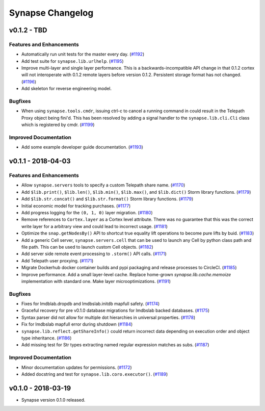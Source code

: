 *****************
Synapse Changelog
*****************


v0.1.2 - TBD
===================

Features and Enhancements
-------------------------

- Automatically run unit tests for the master every day. (`#1192 <https://github.com/vertexproject/synapse/pull/1192>`_)
- Add test suite for ``synapse.lib.urlhelp``. (`#1195 <https://github.com/vertexproject/synapse/pull/1195>`_)
- Improve multi-layer and single layer performance.   This is a backwards-incompatible API change in that 0.1.2 cortex
  will not interoperate with 0.1.2 remote layers before version 0.1.2.  Persistent storage format has not changed.
  (`#1196 <https://github.com/vertexproject/synapse/pull/1196>`_)
- Add skeleton for reverse engineering model.

Bugfixes
--------

- When using ``synapse.tools.cmdr``, issuing ctrl-c to cancel a running command in could result in the Telepath Proxy object being fini'd. This has been resolved by adding a signal handler to the ``synapse.lib.cli.Cli`` class which is registered by cmdr. (`#1199 <https://github.com/vertexproject/synapse/pull/1199>`_)

Improved Documentation
----------------------

- Add some example developer guide documentation. (`#1193 <https://github.com/vertexproject/synapse/pull/1193>`_)


v0.1.1 - 2018-04-03
===================


Features and Enhancements
-------------------------

- Allow ``synapse.servers`` tools to specify a custom Telepath share name. (`#1170 <https://github.com/vertexproject/synapse/pull/1170>`_)
- Add ``$lib.print()``, ``$lib.len()``, ``$lib.min()``, ``$lib.max()``, and ``$lib.dict()`` Storm library functions. (`#1179 <https://github.com/vertexproject/synapse/pull/1179>`_)
- Add ``$lib.str.concat()`` and ``$lib.str.format()`` Storm library functions. (`#1179 <https://github.com/vertexproject/synapse/pull/1179>`_)
- Initial economic model for tracking purchases. (`#1177 <https://github.com/vertexproject/synapse/pull/1177>`_)
- Add progress logging for the ``(0, 1, 0)`` layer migration. (`#1180 <https://github.com/vertexproject/synapse/pull/1180>`_)
- Remove references to ``Cortex.layer`` as a Cortex level attribute. There was no guarantee that this was the correct write layer for a arbitrary view and could lead to incorrect usage. (`#1181 <https://github.com/vertexproject/synapse/pull/1181>`_)
- Optimize the ``snap.getNodesBy()`` API to shortcut true equality lift operations to become pure lifts by buid. (`#1183 <https://github.com/vertexproject/synapse/pull/1183>`_)
- Add a generic Cell server, ``synapse.servers.cell`` that can be used to launch any Cell by python class path and file path.  This can be used to launch custom Cell objects. (`#1182 <https://github.com/vertexproject/synapse/pull/1182>`_)
- Add server side remote event processing to ``.storm()`` API calls. (`#1171 <https://github.com/vertexproject/synapse/pull/1171>`_)
- Add Telepath user proxying. (`#1171 <https://github.com/vertexproject/synapse/pull/1171>`_)
- Migrate Dockerhub docker container builds and pypi packaging and release processes to CircleCI. (`#1185 <https://github.com/vertexproject/synapse/pull/1185>`_)
- Improve performance.  Add a small layer-level cache.  Replace home-grown `synapse.lib.cache.memoize` implementation with standard one.  Make layer microoptimizations. (`#1191 <https://github.com/vertexproject/synapse/pull/1191>`_)

Bugfixes
--------

- Fixes for lmdblab.dropdb and lmdbslab.initdb mapfull safety. (`#1174 <https://github.com/vertexproject/synapse/pull/1174>`_)
- Graceful recovery for pre v0.1.0 database migrations for lmdbslab backed databases. (`#1175 <https://github.com/vertexproject/synapse/pull/1175>`_)
- Syntax parser did not allow for multiple dot hierarchies in universal properties. (`#1178 <https://github.com/vertexproject/synapse/pull/1178>`_)
- Fix for lmdbslab mapfull error during shutdown (`#1184 <https://github.com/vertexproject/synapse/pull/1184>`_)
- ``synapse.lib.reflect.getShareInfo()`` could return incorrect data depending on execution order and object type inheritance. (`#1186 <https://github.com/vertexproject/synapse/pull/1186>`_)
- Add missing test for Str types extracting named regular expression matches as subs. (`#1187 <https://github.com/vertexproject/synapse/pull/1187>`_)

Improved Documentation
----------------------

- Minor documentation updates for permissions. (`#1172 <https://github.com/vertexproject/synapse/pull/1172>`_)
- Added docstring and test for ``synapse.lib.coro.executor()``. (`#1189 <https://github.com/vertexproject/synapse/pull/1189>`_)


v0.1.0 - 2018-03-19
===================

* Synapse version 0.1.0 released.
